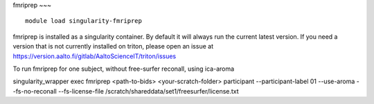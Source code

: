 fmriprep
~~~

::

    module load singularity-fmriprep

fmriprep is installed as a singularity container. By default it will always run the current latest version. If you need a version that is not currently installed on triton, please open an issue at https://version.aalto.fi/gitlab/AaltoScienceIT/triton/issues

To run fmriprep for one subject, without free-surfer reconall, using ica-aroma

::

singularity_wrapper exec fmriprep <path-to-bids> <your-scratch-folder> participant --participant-label 01 --use-aroma --fs-no-reconall --fs-license-file /scratch/shareddata/set1/freesurfer/license.txt
